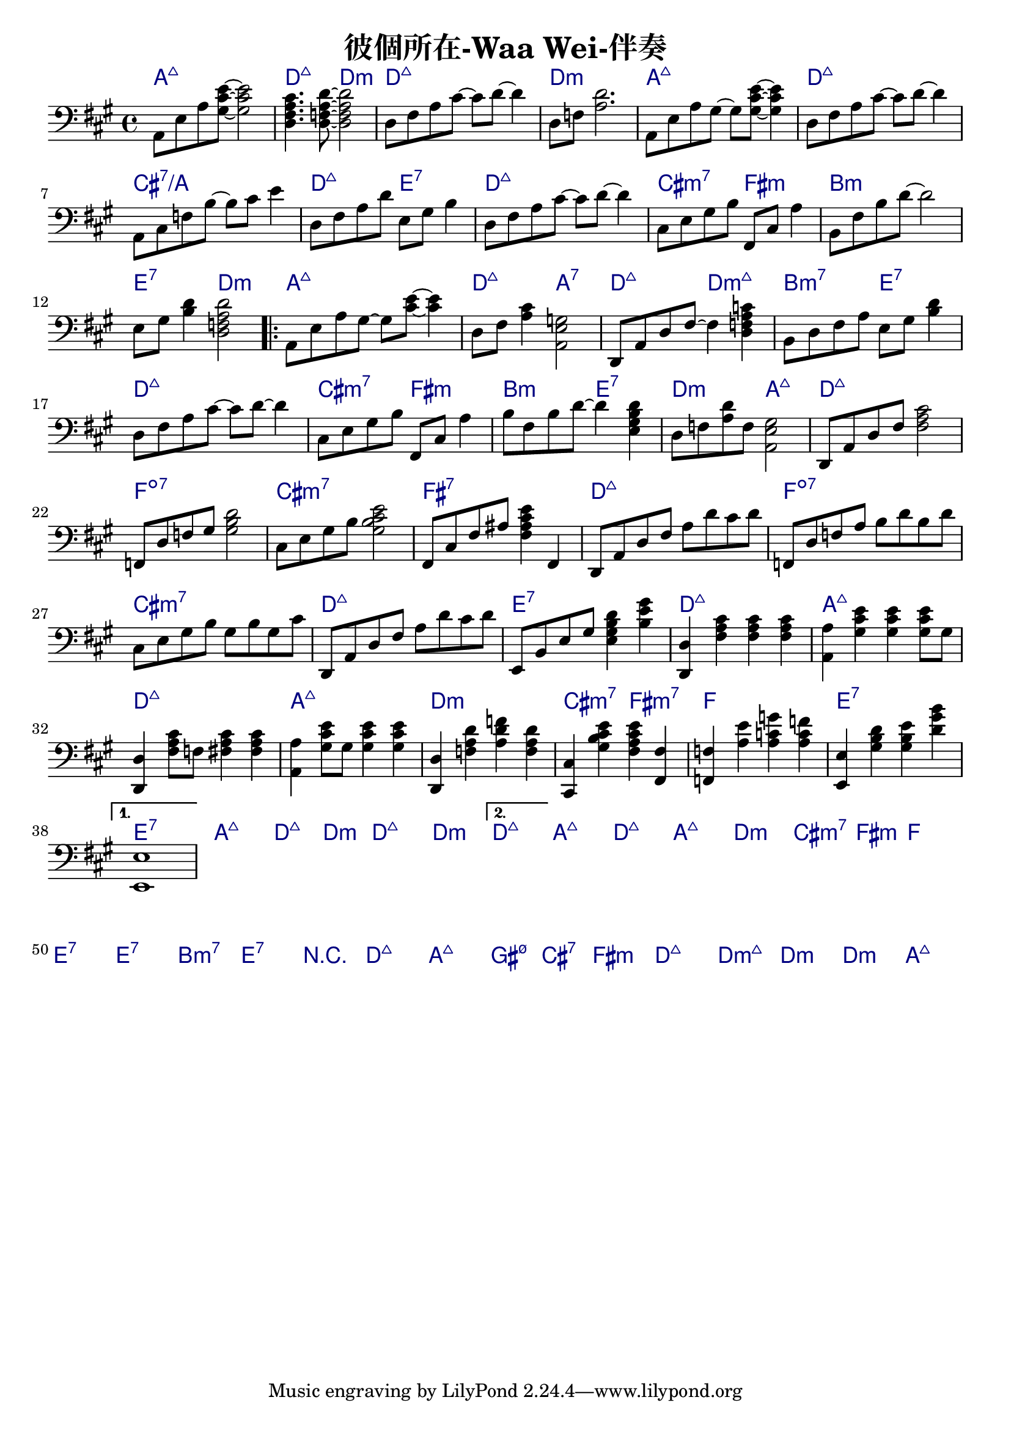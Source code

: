 \header {
  title = "彼個所在-Waa Wei-伴奏"
  composer = ""
}



\score
 { 
  <<
  
  \chords { 
  
    a1:maj7 | d2:maj7 d:m | d1:maj7 | d:m |

    a1:maj7 | d:maj7 | cis:7/a | d2:maj7 e:7 |
    d1:maj7 | cis2:m7 fis:m | b1:m | e2:7 d:m |

    \repeat volta 2 {
  
      a1:maj7 | d2:maj7 a:7 | d:maj7 d:m7+| b:m7 e:7 |
      d1:maj7 | cis2:m7 fis:m | b2:m e:7 | d:m a:maj7 |

      d1:maj7 | f:dim7 |
      cis:m7 | fis:7 |
      d:maj7 | f:dim7 |
      cis:m7 | d:maj7 | e:7 |

      d1:maj7 | a:maj7 |
      d:maj7 | a:maj7 |
      d:m | cis2:m7 fis:m7 |
      f1 | e1:7 |
      }
  
    \alternative {
      { e1:7 | a:maj7 | d2:maj7 d:m | d1:maj7 | d:m |}
      { d1:maj7 |}
      }

    a:maj7 |
    d:maj7 | a:maj7 |
    d:m | cis2:m7 fis:m |
    f1 | e:7 | e:7 |
    b:m7 | e:7 |

    r1 | d:maj7 | a:maj7 | gis2:m7 5- cis:7 | fis1:m | d:maj7 |
    d1:m7+ | d:m | d:m | a:maj7 |

    }
  
  \relative a, { \key a \major  \time 4/4 \clef bass
  
    a8 e' a <gis cis e>~ <gis cis e>2 | <d fis a cis>4. <d f a d>8~ <d f a d>2 |
    d8 fis a cis~ cis d~ d4 | d,8 f <a d>2. |

    a,8 e' a gis~ gis <gis cis e>~ <gis cis e>4 | d8 fis a cis~ cis d~ d4 |
    a,8 cis f b~ b cis e4 | d,8 fis a d e, gis b4 | d,8 fis a cis~ cis d~ d4 |
    cis,8 e gis b fis, cis' a'4 | b,8 fis' b d~ d2 | e,8 gis <b d>4 <d, f a d>2 |
    a8 e' a gis~ gis <cis e>~ <cis e>4 | d,8 fis <a cis>4 <a, e' g>2 |
    d,8 a' d fis~ fis4 <d f a c> | b8 d fis a e gis <b d>4 | d,8 fis a cis~ cis d~ d4 |
    cis,8 e gis b fis, cis' a'4 | b8 fis b d~ d4 <e, gis b d> |
    d8 f <a d> f <a, e' gis>2 | d,8 a' d fis <fis a cis>2 | f,8 d' f gis <gis b d>2 |
    cis,8 e gis b <gis b cis e>2 | fis,8 cis' fis ais <fis ais cis e>4 fis, | d8 a' d fis a d cis d |
    f,, d' f a b d b d | cis, e gis b gis b gis cis | d,, a' d fis a d cis d | e,, b' e gis <e gis b d>4 <b' e gis> |

    <d,, d'> \chordmode {fis,:m fis,:m fis,:m } | <a' a'> \chordmode {cis:m/gis cis:m/gis cis8:m/gis} gis' |
    <d, d'>4 \chordmode {fis,8:m} f' \chordmode {fis,4:m fis,:m } | <a, a'> \chordmode {cis8:m/gis} gis' \chordmode {cis4:m/gis cis:m/gis } |
    <d, d'>4 \chordmode {f,:1.3.6 d:m/a f,:1.3.6} | <cis cis'>4 <gis'' b cis e> <fis a cis e> <fis, fis'> |
    <f f'> <a' e'> <a c g'> <a c f> | <e, e'> <gis' b d> <gis b e> <d' gis b> | <e,, e'>1
  
    \repeat volta 2 {
      
      }

    \alternative {
      { }
      { }
      }

  
     

    }
  >>
  \layout {
    \override ChordName.color = #(x11-color 'navy)
    indent = #0
    line-width = #190 } 
  \midi {}
}